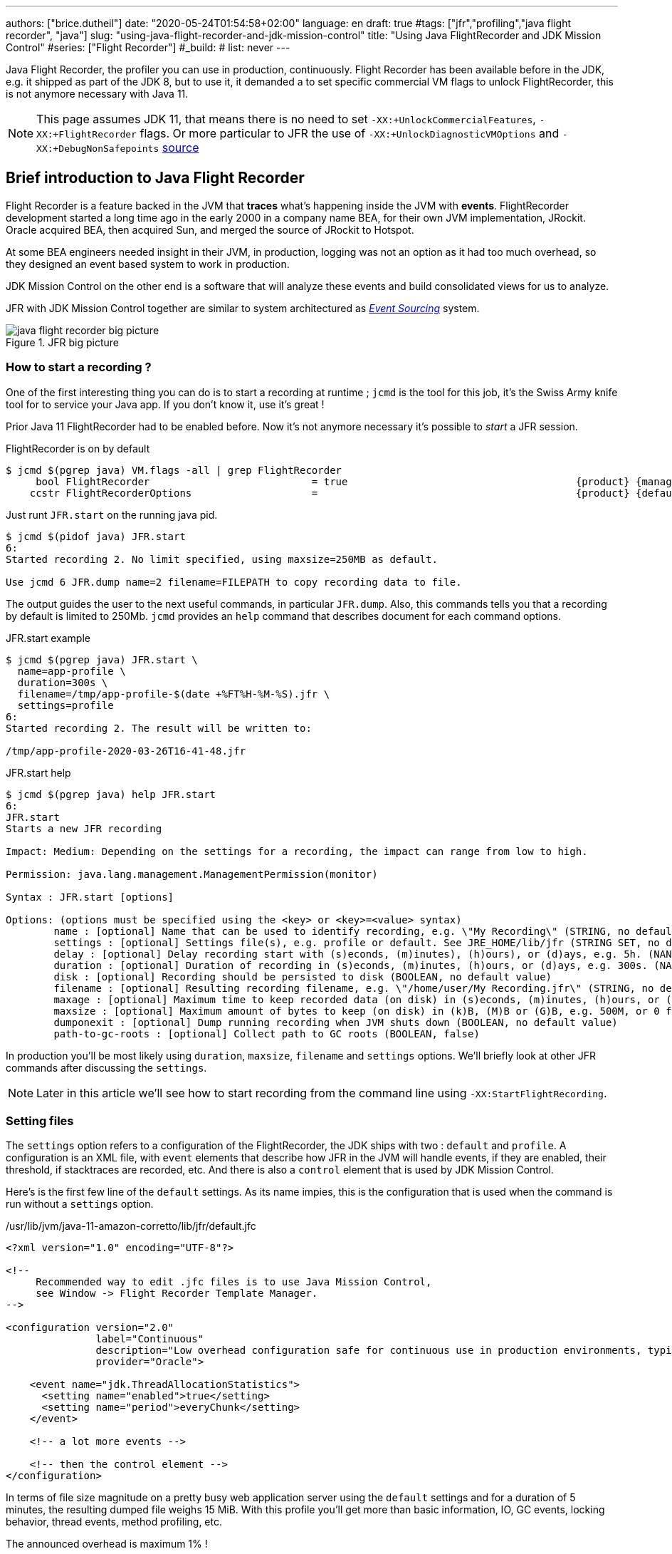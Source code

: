 ---
authors: ["brice.dutheil"]
date: "2020-05-24T01:54:58+02:00"
language: en
draft: true
#tags: ["jfr","profiling","java flight recorder", "java"]
slug: "using-java-flight-recorder-and-jdk-mission-control"
title: "Using Java FlightRecorder and JDK Mission Control"
#series: ["Flight Recorder"]
#_build:
#  list: never
---




////
https://docs.oracle.com/en/java/javase/11/troubleshoot/diagnostic-tools.html[Official Troubleshooting guide for Java 11]

https://blogs.oracle.com/javamagazine/java-flight-recorder-and-jfr-event-streaming-in-java-14


https://daniel.mitterdorfer.name/talks/2017/Java%20Flight%20Recorder.pdf
https://www.dariawan.com/tutorials/java/java-11-flight-recorder-jep-328/

https://github.com/lhotari/jfr-report-tool

https://github.com/thegreystone/jmc-tutorial

.Talks
https://www.youtube.com/watch?v=E9K5m1HXMSc&list=WL&index=21&t=0s
https://www.youtube.com/watch?v=_69wTZR6lis&list=WL&index=22&t=0s
https://www.infoq.com/presentations/monitoring-jdk-jfr/[Continuous Monitoring with JDK Flight Recorder (JFR)]


http://hirt.se/blog/?p=1055[Solving Memory Leaks without Heap Dumps]

https://www.slideshare.net/PoonamBajaj5/jfr-174014342[CodeOne 2019 presentation on JFR]
https://www.slideshare.net/koduki/performance-monitoring-with-java-flight-recorder-on-openjdk-dev2406[Performance Monitoring with Java Flight Recorder on OpenJDK [DEV2406] ]



https://psy-lob-saw.blogspot.com/2016/02/why-most-sampling-java-profilers-are.html[Why (Most) Sampling Java Profilers Are Fucking Terrible]
https://psy-lob-saw.blogspot.com/2015/12/safepoints.html[Safepoints: Meaning, Side Effects and Overheads]
https://psy-lob-saw.blogspot.com/2016/06/the-pros-and-cons-of-agct.html[The Pros and Cons of AsyncGetCallTrace Profilers]
////


Java Flight Recorder, the profiler you can use in production, continuously.
Flight Recorder has been available before in the JDK, e.g. it shipped as part of the JDK 8,
but to use it, it demanded a to set specific commercial VM flags to unlock
FlightRecorder, this is not anymore necessary with Java 11.

NOTE: This page assumes JDK 11, that means there is no need to set
`-XX:+UnlockCommercialFeatures`, `-XX:+FlightRecorder` flags. Or more particular to JFR
 the use of `-XX:+UnlockDiagnosticVMOptions` and `-XX:+DebugNonSafepoints` https://github.com/openjdk/jmc/blob/bacb448fd4ed1a9a5d887c50aebff4e854d3512a/core/org.openjdk.jmc.common/src/main/java/org/openjdk/jmc/common/version/JavaVersionSupport.java#L59-L60[source]

////
Cannot find public access to JDK-8036749, the only reference found by google is
https://bugs.openjdk.java.net/browse/JMC-6554
////


== Brief introduction to Java Flight Recorder

Flight Recorder is a feature backed in the JVM that *traces* what's happening inside the JVM with *events*.
FlightRecorder development started a long time ago in the early 2000 in a company name BEA, for their own
JVM implementation, JRockit. Oracle acquired BEA, then acquired Sun, and merged the source of JRockit to Hotspot.

At some BEA engineers needed insight in their JVM, in production, logging was not an option as it had too much
overhead, so they designed an event based system to work in production.

JDK Mission Control on the other end is a software that will analyze these events and build consolidated views
for us to analyze.

JFR with JDK Mission Control together are similar to system architectured as
https://martinfowler.com/eaaDev/EventSourcing.html[_Event Sourcing_] system.


.JFR big picture
image::../../static/assets/jfr/java-flight-recorder-big-picture.svg[align="center"]

// TODO updates diagram as slightly incorrect regarding circular buffer
// source https://docs.oracle.com/javacomponents/jmc-5-4/jfr-runtime-guide/about.htm#JFRUH172

=== How to start a recording ?

One of the first interesting thing you can do is to start a recording at runtime ;
`jcmd` is the tool for this job, it's the Swiss Army knife tool for to service your Java app.
If you don't know it, use it's great !

Prior Java 11 FlightRecorder had to be enabled before. Now it's not anymore necessary
it's possible to _start_ a JFR session.

.FlightRecorder is on by default
[source, bash]
----
$ jcmd $(pgrep java) VM.flags -all | grep FlightRecorder
     bool FlightRecorder                           = true                                      {product} {management}
    ccstr FlightRecorderOptions                    =                                           {product} {default}
----

Just runt `JFR.start` on the running java pid.

[source,bash]
----
$ jcmd $(pidof java) JFR.start
6:
Started recording 2. No limit specified, using maxsize=250MB as default.

Use jcmd 6 JFR.dump name=2 filename=FILEPATH to copy recording data to file.
----

The output guides the user to the next useful commands, in particular `JFR.dump`.
Also, this commands tells you that a recording by default is limited to 250Mb.
`jcmd` provides an `help` command that describes document for each command options.

.JFR.start example
[source, bash, role="primary"]
----
$ jcmd $(pgrep java) JFR.start \
  name=app-profile \
  duration=300s \
  filename=/tmp/app-profile-$(date +%FT%H-%M-%S).jfr \
  settings=profile
6:
Started recording 2. The result will be written to:

/tmp/app-profile-2020-03-26T16-41-48.jfr
----

.JFR.start help
[source, bash, role="secondary"]
----
$ jcmd $(pgrep java) help JFR.start
6:
JFR.start
Starts a new JFR recording

Impact: Medium: Depending on the settings for a recording, the impact can range from low to high.

Permission: java.lang.management.ManagementPermission(monitor)

Syntax : JFR.start [options]

Options: (options must be specified using the <key> or <key>=<value> syntax)
	name : [optional] Name that can be used to identify recording, e.g. \"My Recording\" (STRING, no default value)
	settings : [optional] Settings file(s), e.g. profile or default. See JRE_HOME/lib/jfr (STRING SET, no default value)
	delay : [optional] Delay recording start with (s)econds, (m)inutes), (h)ours), or (d)ays, e.g. 5h. (NANOTIME, 0)
	duration : [optional] Duration of recording in (s)econds, (m)inutes, (h)ours, or (d)ays, e.g. 300s. (NANOTIME, 0)
	disk : [optional] Recording should be persisted to disk (BOOLEAN, no default value)
	filename : [optional] Resulting recording filename, e.g. \"/home/user/My Recording.jfr\" (STRING, no default value)
	maxage : [optional] Maximum time to keep recorded data (on disk) in (s)econds, (m)inutes, (h)ours, or (d)ays, e.g. 60m, or 0 for no limit (NANOTIME, 0)
	maxsize : [optional] Maximum amount of bytes to keep (on disk) in (k)B, (M)B or (G)B, e.g. 500M, or 0 for no limit (MEMORY SIZE, 0)
	dumponexit : [optional] Dump running recording when JVM shuts down (BOOLEAN, no default value)
	path-to-gc-roots : [optional] Collect path to GC roots (BOOLEAN, false)
----

In production you'll be most likely using `duration`, `maxsize`, `filename` and `settings` options.
We'll briefly look at other JFR commands after discussing the `settings`.

NOTE: Later in this article we'll see how to start recording from the command line
using `-XX:StartFlightRecording`.

=== Setting files

The `settings` option refers to a configuration of the FlightRecorder,
the JDK ships with two : `default` and `profile`. A configuration is an XML file, with
`event` elements that describe how JFR in the JVM will handle events, if they
are enabled, their threshold, if stacktraces are recorded, etc. And there is also a
`control` element that is used by JDK Mission Control.

Here's is the first few line of the `default` settings. As its name impies, this is the configuration
that is used when the command is run without a `settings` option.

./usr/lib/jvm/java-11-amazon-corretto/lib/jfr/default.jfc
[source,xml]
----
<?xml version="1.0" encoding="UTF-8"?>

<!--
     Recommended way to edit .jfc files is to use Java Mission Control,
     see Window -> Flight Recorder Template Manager.
-->

<configuration version="2.0"
               label="Continuous"
               description="Low overhead configuration safe for continuous use in production environments, typically less than 1 % overhead."
               provider="Oracle">

    <event name="jdk.ThreadAllocationStatistics">
      <setting name="enabled">true</setting>
      <setting name="period">everyChunk</setting>
    </event>

    <!-- a lot more events -->

    <!-- then the control element -->
</configuration>
----

In terms of file size magnitude on a pretty busy web application server using the `default` settings and for a
duration of 5 minutes, the resulting dumped file weighs 15 MiB. With this profile you'll get more than
basic information, IO, GC events, locking behavior, thread events, method profiling, etc.

The announced overhead is maximum 1% !

./usr/lib/jvm/java-11-amazon-corretto/lib/jfr/profile.jfc
[source, xml]
----
<!--
     Recommended way to edit .jfc files is to use Java Mission Control,
     see Window -> Flight Recorder Template Manager.
-->

<configuration version="2.0"
               label="Profiling"
               description="Low overhead configuration for profiling, typically around 2 % overhead."
               provider="Oracle">

    <event name="jdk.ThreadAllocationStatistics">
      <setting name="enabled">true</setting>
      <setting name="period">everyChunk</setting>
    </event>

    <!-- a lot more event -->
</configuration>
----

With the `profile` settings, the dumped file takes around 35mb for a 5min duration. And it will
get access to additional events like the `OldObjectSample` stacktraces, or TLS events
like TLS handshakes, X509 validation, Classloading events, etc.

It actually has a tad more overhead, 2%. But in most workload this should be ok.

To value of the `settings` option is file name of these files `default` or `profile`. In addition
it's also possible to pass an absolute file path, in other words it's possible to use configuration
of our own stored elsewhere.

=== Dumping a recording

If it's needed to acquire the recording, it's possible to dump it at anytime.

.JFR.dump example
[source, bash, role="primary"]
----
$ jcmd $(pidof java) JFR.dump filename=/tmp/app-profile-$(date +%FT%H-%M-%S).jfr
6:
Dumped recording, 239.5 MB written to:

/tmp/app-profile-2020-06-26T15-16-57.jfr
----

.JFR.dump help
[source, bash, role="secondary"]
----
$ jcmd $(pgrep java) help JFR.dump
6:
JFR.dump
Copies contents of a JFR recording to file. Either the name or the recording id must be specified.

Impact: Low

Permission: java.lang.management.ManagementPermission(monitor)

Syntax : JFR.dump [options]

Options: (options must be specified using the <key> or <key>=<value> syntax)
	name : [optional] Recording name, e.g. \"My Recording\" (STRING, no default value)
	filename : [optional] Copy recording data to file, e.g. \"/home/user/My Recording.jfr\" (STRING, no default value)
	maxage : [optional] Maximum duration to dump, in (s)econds, (m)inutes, (h)ours, or (d)ays, e.g. 60m, or 0 for no limit (NANOTIME, 0)
	maxsize : [optional] Maximum amount of bytes to dump, in (M)B or (G)B, e.g. 500M, or 0 for no limit (MEMORY SIZE, 0)
	begin : [optional] Point in time to dump data from, e.g. 09:00, 21:35:00, 2018-06-03T18:12:56.827Z, 2018-06-03T20:13:46.832, -10m, -3h, or -1d (STRING, no default value)
	end : [optional] Point in time to dump data to, e.g. 09:00, 21:35:00, 2018-06-03T18:12:56.827Z, 2018-06-03T20:13:46.832, -10m, -3h, or -1d (STRING, no default value)
	path-to-gc-roots : [optional] Collect path to GC roots (BOOLEAN, false)
----

If there is a single recording at the time it's possible to just use `JFR.dump`, but JFR is
powerful enough to support multiple concomitant recordings, in this case you need to specify
which recording to dump, obviously.
Some of the options override those defined in the start command like `filename` or `maxage`
for the current dump in particular. THe other options are certainly interesting but
I found them a bit less useful in practice.

=== Details of the active recording(s)

If they are multiple active recordings or if it's necessary to check the event configuration
of the active recording `jcmd` comes with the `JFR.check`.

.JFR.check example
[source, bash, role="primary"]
----
$ jcmd $(pgrep java) JFR.check
6:
Recording 2: name=2 maxsize=250.0MB (running)
----

.JFR.check help
[source, bash]
----
$ jcmd $(pgrep java) help JFR.check
6:
JFR.check
Checks running JFR recording(s)

Impact: Low

Permission: java.lang.management.ManagementPermission(monitor)

Syntax : JFR.check [options]

Options: (options must be specified using the <key> or <key>=<value> syntax)
	name : [optional] Recording name, e.g. \"My Recording\" or omit to see all recordings (STRING, no default value)
	verbose : [optional] Print event settings for the recording(s) (BOOLEAN, false)
----

The `verbose` option allows examining which event are enabled for a recording.

=== Stopping a active recording

When the recording session is deemed over, then one can stop it providing a different
file name than the one set in the start command.

.JFR.stop example
[source, bash, role="primary"]
----
$ jcmd $(pgrep java) JFR.stop \
  name=app-profile \
  filename=/tmp/app-profile-$(date +%FT%H-%M-%S).jfr
----

.JFR.stop help
[source, bash, role="secondary"]
----
$ jcmd $(pgrep java) help JFR.stop
6:
JFR.stop
Stops a JFR recording

Impact: Low

Permission: java.lang.management.ManagementPermission(monitor)

Syntax : JFR.stop [options]

Options: (options must be specified using the <key> or <key>=<value> syntax)
	name :  Recording text,.e.g \"My Recording\" (STRING, no default value)
	filename : [optional] Copy recording data to file, e.g. \"/home/user/My Recording.jfr\" (STRING, no default value)
----

=== System Flight Recorder configuration

What we saw before is how to start a recording and how to configure this specific recording.
But there is another class of options that modifies aspects of the JFR internals.
As a reminder those affects all recording in some way.

.JFR.configure example
[source, bash, role="primary"]
----
$ jcmd $(pidof java) JFR.configure \
  stackdepth=96 \
  repositorypath=/tmp/jfr-repo
6:
Repository path: /tmp/jfr-repo/2020_06_26_16_01_58_6

Dump path: /gclogs

Stack depth: 96

$ jcmd $(pidof java) JFR.configure
6:
Current configuration:

Repository path: /tmp/jfr-repo/2020_06_26_16_03_41_6

Stack depth: 96
Global buffer count: 20
Global buffer size: 512.0 kB
Thread buffer size: 8.0 kB
Memory size: 10.0 MB
Max chunk size: 12.0 MB
Sample threads: true
----

.JFR.configure help
[source, bash, role="secondary"]
----
$ jcmd $(pidof java) help JFR.configure
80657:
JFR.configure
Configure JFR

Impact: Low

Permission: java.lang.management.ManagementPermission(monitor)

Syntax : JFR.configure [options]

Options: (options must be specified using the <key> or <key>=<value> syntax)
	repositorypath : [optional] Path to repository,.e.g \"My Repository\" (STRING, no default value)
	dumppath : [optional] Path to dump,.e.g \"My Dump path\" (STRING, no default value)
	stackdepth : [optional] Stack Depth (JULONG, 64)
	globalbuffercount : [optional] Number of global buffers, (JULONG, 20)
	globalbuffersize : [optional] Size of a global buffers, (MEMORY SIZE, 512k)
	thread_buffer_size : [optional] Size of a thread buffer (MEMORY SIZE, 8k)
	memorysize : [optional] Overall memory size,  (MEMORY SIZE, 10m)
	maxchunksize : [optional] Size of an individual disk chunk (MEMORY SIZE, 12m)
	samplethreads : [optional] Activate Thread sampling (BOOLEAN, true)
----

Here I'm increasing the `stackdepth`, this might be useful to generate more accurate flamegraphs,
or for some other analysis like with the `OldObjectSample`.

The `repositorypath` is where JFR dumps regularly slices or chunks of jfr events, they have
maximum size of `maxchunksize`. These files behave like a log rolling appender.
By default these chunks are stored in the temporary directory and in a subfolder with a timestamp.

.JFR repository
[source, bash]
----
$ ls -lah /tmp/jfr-repo/2020_06_26_16_03_41_6/
total 71M
drwxr-xr-x 2 43514 root 4.0K Jun 26 16:21 .
drwxr-xr-x 3 43514 root 4.0K Jun 26 16:03 ..
-rw-r--r-- 1 43514 root 2.4M Jun 26 16:04 2020_06_26_16_04_02.jfr
-rw-r--r-- 1 43514 root 3.6M Jun 26 16:04 2020_06_26_16_04_12.jfr
-rw-r--r-- 1 43514 root  18M Jun 26 16:10 2020_06_26_16_04_47.jfr
-rw-r--r-- 1 43514 root 2.5M Jun 26 16:10 2020_06_26_16_10_18.jfr
-rw-r--r-- 1 43514 root  19M Jun 26 16:16 2020_06_26_16_10_26.jfr
-rw-r--r-- 1 43514 root  18M Jun 26 16:21 2020_06_26_16_16_16.jfr
-rw-r--r-- 1 43514 root    0 Jun 26 16:21 2020_06_26_16_21_50.jfr
-rw-r--r-- 1 43514 root 8.7M Jun 26 16:25 2020_06_26_16_21_50.part
----

_I'm not sure why some chunks are over 12M (the default chunk size) at this time._

Careful however as some of these options are not well documented, and may not expose
what we'd expect, e.g. `dumppath` only affects dump created when the app crashes and only
if the `dumponexit` recording option is true.

NOTE: These options are also available at startup via `-XX:FlightRecorderOptions`,
we'll see later how to use this option.


=== Memory usage in the process

The section above describes where the actual data is saved for long or large
(`duration`, `maxage`, `maxsize`) profiling sessions, e.g. the reposotory, on disk,
will grow within these constraints. JFR is safe to enable in prod but there's an
overhead in memory as well, although it's usually minimal compared to the heap
or other native memory sections, but it's worth mentioning.

If NMT is enabled, you can just display the summary:

[source]
----
$ jcmd $(pidof java) VM.native_memory
6:

Native Memory Tracking:

Total: reserved=5324939KB, committed=3600539KB
-                 Java Heap (reserved=2793472KB, committed=2793472KB)
                            (mmap: reserved=2793472KB, committed=2793472KB)

...

-                   Tracing (reserved=75866KB, committed=75866KB) <1>
                            (malloc=75866KB #85438)

...
----
<1> JFR's `Tracing` memory zone uses ~74MB

This was taken on a very active application, with custom events, you mileage
may vary.

The next output shows the committed memory for tracing, *after* a 6 min recording,
which means JFR will keep a memory zone any. That is the minimal JFR footprint
I experienced.

[source]
----
-                   Tracing (reserved=21041KB, committed=21041KB)
                            (malloc=21041KB #2783)
----


== Analyze with `jfr`

Now to exploit the recording, we have a tool named `jfr` that ships with the JDK.
On Linux the _alternative_ jdk management may not be aware of `jfr`, which means
you may need to use the full path to this executable.

The first interesting thing to do is to get an overview of the recording,
the `summary` sub-command displays an histogram of the events.

.events type histogram (summary)
[source, bash]
----
$ jfr summary /tmp/app-profile-2020-03-26T16-57-14.jfr

 Version: 2.0
 Chunks: 1
 Start: 2020-03-26 16:57:14 (UTC)
 Duration: 303 s

 Event Type                            Count  Size (bytes)
===========================================================
 jdk.ThreadPark                       130278       5868710
 jdk.SocketRead                        38804       1934842
 jdk.JavaMonitorWait                   38722       1378513
 jdk.NativeMethodSample                14702        263403
 jdk.ThreadCPULoad                     11821        271763
 jdk.ExecutionSample                    3010         54177
 jdk.ModuleExport                       2505         40187
 jdk.ClassLoaderStatistics              2344         72694
 jdk.ThreadAllocationStatistics          878         16962
 jdk.ModuleRequire                       754         11964
 jdk.BooleanFlag                         648         23106
 jdk.CPULoad                             298          7450
 jdk.JavaThreadStatistics                298          6258
 jdk.ClassLoadingStatistics              298          5066
 jdk.CompilerStatistics                  298         11324
 jdk.ExceptionStatistics                 298          6258
 jdk.ActiveSetting                       285         10497
 jdk.BiasedLockRevocation                275          7831
...
 jdk.GCPhasePauseLevel1                   20           965
 jdk.CheckPoint                           17       1631868
 jdk.ExecuteVMOperation                   15           391
 jdk.DoubleFlag                           13           618
 jdk.BiasedLockClassRevocation            10           275
 jdk.GCHeapSummary                        10           475
 jdk.MetaspaceSummary                     10           580
 jdk.G1HeapSummary                        10           300
 jdk.OldObjectSample                      10           367
...
 jdk.BiasedLockSelfRevocation              2            45
 jdk.PhysicalMemory                        2            46
 jdk.ThreadDump                            2       1389568
 jdk.CodeSweeperStatistics                 2            64
 jdk.GCConfiguration                       2            60
 jdk.ThreadEnd                             1            17
 jdk.Metadata                              1         74738
 jdk.JavaMonitorEnter                      1            33
 jdk.SafepointBegin                        1            24
 jdk.JVMInformation                        1           898
 jdk.OSInformation                         1           367
 jdk.VirtualizationInformation             1            33
 jdk.CPUInformation                        1          1432
 jdk.CPUTimeStampCounter                   1            25
 jdk.CompilerConfiguration                 1            15
 jdk.CodeCacheConfiguration                1            51
...
 jdk.X509Certificate                       0             0
 jdk.TLSHandshake                          0             0
----

But other interesting things could be done using this tool.
The `print` sub-command can extract these events, in XML or in JSON. From there
it's possible to perform other type of aggregation using other tools.

.extract data from using `jfr` and `jq`
[source, bash]
----
$ jfr print \
  --json \
  --events jdk.ThreadPark \
  /gclogs/startup.jfr \
  | jq '.recording.events[] | .values.duration'
----

It's also possible to assemble `jfr` files or break them in smaller parts.
As a side note, the files in the _repository_ can be exploited this way.
Keep in mind these files may be removed as soon as they are expired or as
soon as every recording stops.

.summary on a chunk in the repository
[source, bash]
----
$ jfr summary /tmp/jfr-repo/2020_06_26_16_03_41_6/2020_06_26_16_04_12.jfr
Version: 2.0
Chunks: 1
Start: 2020-06-26 16:04:12 (UTC)
Duration: 35 s

 Event Type                            Count  Size (bytes)
===========================================================
 jdk.ThreadPark                        19853        918218
 jdk.SocketRead                         6459        325796
 jdk.JavaMonitorWait                    5581        200005
 jdk.ClassLoaderStatistics              2620         81098
...
----



== Controlling JFR programmatically

While JDK 14 allows consuming events on the fly, previous JDK versions (from JDK 11)
offer a public API useful enough to control Flight Recorder programmatically or to
read events from a JFR file.

.Start JFR programmatically
[source, java]
----
Configuration c = Configuration.getConfiguration("profile"); // <1>
Recording r = new Recording(c);
r.setName("monitor jvm");
r.enable("jdk.*"); // <2>
r.setMaxAge(java.time.Duration.ofMinutes(4)); // <3>
r.start(); // <4>

// to be profiled

r.stop(); // <5>
r.dump(Files.createFile("/var/log/jfr/app-initiated.jfr")); // <6>
----
<1> As shown above choose the JFR configuration.
<2> Choose which events the recording should be interested in. Another signature accepts classes,
it's unlikely to be helpful for JDK events, but it may get interesting for custom events, your classes.
<3> Eventually set recording constraints, like the maximum age of the records.
<4> Hit record
<5> When the recording session is over, stop JFR.
<6> Then store the results in the location of your choosing.

The above snippet creates a continuous profiling session with a 4 minute window.
Now the API allows reading emitted `.jfr` files. The API represents what's actually
in a file, a schema of the events and the events themselves.

.Read JFR files yourself
[source, java]
----
try(RecordingFile rf = new RecordingFile(Paths.get("/var/log/jfr/app-initiated.jfr"))( { // <1>
    // read the schema
    rf.readEventTypes().forEach((EventType et) -> { // <2>
        System.out.println(et.getName());
        et.getFields()
          .stream()
          .map((ValueDescriptor vd) -> vd.getName())
          .forEach(System.out::println);
    });

    // actual events
    for(jdk.jfr.consumer.RecordedEvent e = rf.readEvent(); rf.hasMoreEvents(); e = rf.readEvent()) { // <3>
        System.out.println(e.getEventType().getName()); // <4>
    }
}
----
<1> Open the JFR file, it's a `Closeable` and it reads a file, so be sure to use
it in a try-with-resources block.
<2> `readEventTypes()` gets you the schema of the events, fields name, labels, thresholds, etc.
<3> Then there's this weird enumeration style api to read the events `hasMoreEvents()` and `readEvent()`
<4> Access details on the event type.

`RecordingFile` api is a bit awkward to work with, more specifically parsing each event
requires looking at the event descriptor (via `getEventType()`, or getFields()), and interrogate
the event as fields presence may evolve with each JDK revision. The javadoc advises defensive
programming style when reading a JFR file :

.snippet form javadoc
[source, java]
----
if (event.hasField("intValue")) {
   int intValue = event.getValue("intValue");
   System.out.println("Int value: " + intValue);
}
----

This API is now complemented by streaming live events https://openjdk.java.net/jeps/349[JEP-349]
in JDK 14 using an API `RecordingStream` that is mix of the above, that's out of scope for
this article. But that's yet another reason to make the effort to upgrade our JDK.

Such API facilities are useful especially when combined with other technologies like Spring Actuators.
Yet when there's available integration or when using these integrations is too late, like recording startup
the most actionable way to get recording is from the command line.


== How and when to record in production

The next points will present command line flags to set up JFR.


TIP: On JDK 11 there is the https://docs.oracle.com/en/java/javase/11/tools/java.html#GUID-3B1CE181-CD30-4178-9602-230B800D4FAE[`JDK_JAVA_OPTIONS`]
environment variable. I found this variable particularly useful to tweak JVM parameters
in a containerized environment without having to rebuild the image. This environment variable
only affects `java` while JAVA_TOOL_OPTIONS affects any binary in the JDK `java`, `jps`, `jcmd`, etc.

// More on https://docs.oracle.com/en/java/javase/11/troubleshoot/troubleshoot-performance-issues-using-jfr.html#GUID-0FE29092-18B5-4BEB-8D8D-0CBA7A4FEA1D


While it would certainly be useful to record the whole lifetime, this is unpractical, even plane
Flight Data Recorder (and Cockpit Voice Recorder) only keep recent history. Instead,
it's possible to aim at specific time frames where a recording could be useful:

* At *startup*, the JVM does a lot of things, so does the application, it generally initialize a lot
of long lived objects, generally services, threads, etc.

* *Continuously* at *runtime*, this is likely a sliding time window in which one can access what's
happened in last _X <time unit>_ (this is either limited by age or by size). It this case the dump
could be done when required.

* At *shutdown* whether the JVM was *killed* or *crashed*. It this case the JFR files are an alternative
to heap dumps for the autopsy.

=== Record application startup

I mentioned startup as a separate window, because it's useful to inspect startup recording.
During this time, the JVM intialize a lot of things, most code has yet to be warmed up,
depending on the worload there may be a lot of allocations.

I found that having these startup recording very useful to tune the readyness of an application, as we'll see after.


.Time bound recording at JVM startup
[source]
----
-XX:StartFlightRecording=settings=profile,duration=6m,name=app-startup,filename=/var/log/jfr/app-startup.jfr
----

Eventually it's possible to tweak this recording with, other parameters like

* `path-to-gc-roots=true`, which allows to identify leaks using the `OldObjectSample` (enabled in
the `profile` settings)
* `maxsize` to set a size threshold to the recording
* `disk=false` if you want to keep the event in memory only before dumping to the configured `filename`.
Otherwise the JVM will use it's default strategy which is to evacuate chunks of event to disk, in the JFR
`repository` (by default a folder in the temporary folder).

In addition to these recording parameter, it can be useful to set a few JFR wide options, i.e. that affects all
recordings, e.g. `-XX:FlightRecorderOptions=stackdepth=96`, which augments the size of the _captured_ stack,
be advised, that the bigger the number the higher the impact.

.In the container, checking JFR
[source]
----
❯ jcmd $(pgrep java) JFR.check
6:
Recording 1: name=app-startup duration=6m (running) <1>
❯ jcmd $(pgrep java) JFR.check
6:
No available recordings. <2>

Use jcmd 6 JFR.start to start a recording.
❯ ls -lah /var/log/jfr/app-startup.jfr
-rw-r--r--   1 root root 57M May  6 22:35 /var/log/jfr/app-startup.jfr
----
<1> Indicates the configured 30s recording is ongoing.
<2> No more recording once the duration is over.

I'll show how to use this recording later in this article.


=== Record application post-startup or continuous recording

Once startup has been recording, it's useful to set up a continuous recording.
The good thing is that the JVM allows to define multiple recording
in the command line. Let's add another `-XX:StartFlightRecording`
with the `delay` parameter.

.Delayed continuous recording
[source]
----
-XX:StartFlightRecording=settings=profile,delay=5m,maxage=10m,name=post-startup,filename=/var/log/jfr/post-startup.jfr
----

This will register a continuous profiling that will start 5m after the JVM starts. And
it sets a retention of 10 minutes, or a retention of the default maximum size which is `250 MiB` in JDK11.

If this is the only recording, `JFR.check` will output something like that.

.In the container, checking JFR
[source]
----
❯ jcmd $(pgrep java) JFR.check
6:
Recording 1: name=post-startup maxage=10m (delayed) <1>
❯ jcmd $(pgrep java) JFR.check
6:
Recording 1: name=app-startup maxage=10m (running) <2>
----
<1> Indicates there's a recording that will start at some point in the future.
<2> Indicates the configured continuous recording is ongoing.

Note that in the case of the continuous recording it's necessary to dump the recording
via `JFR.dump`.


=== Recording for shutdown

The only thing to do is to set the recording parameter `dumponexit=true` (on each recording).
The record will be stored in the configured `filename` otherwise JFR will create a file similar
to this the working directory of the process `hotspot-pid-6-id-1-2020_05_03_12_54_14.jfr`

[NOTE]
====
The JVM source code, suggest that JFR has the notion of
https://github.com/corretto/corretto-11/blob/caa2f4cad666b508a88b92db01054ace8647a820/src/src/hotspot/share/jfr/recorder/repository/jfrEmergencyDump.cpp#L250[emergency JFR dump],
but the mechanism is different as it seems those are dumped in the
working directory of the process, which may not be writable in a container. I don't
think it's currently possible to change the location. But
from what I've seen SOE or OOM are dumped fine via `dumponexit=true` and `filename=...`.

1. OutOfMemory => `hs_oom_pid<pid>.jfr`
2. StackOverflowError => `hs_soe_pid<pid>.jfr`
3. Other error => `hs_err_pid<pid>.jfr`
====


////
.jfrOptionSet.cpp
[source]
----
static const ObsoleteOption OBSOLETE_OPTIONS[] = {
  {"checkpointbuffersize", ""},
  {"maxsize",              "Use -XX:StartFlightRecording=maxsize=... instead."},
  {"maxage",               "Use -XX:StartFlightRecording=maxage=... instead."},
  {"settings",             "Use -XX:StartFlightRecording=settings=... instead."},
  {"defaultrecording",     "Use -XX:StartFlightRecording=disk=false to create an in-memory recording."},
  {"disk",                 "Use -XX:StartFlightRecording=disk=... instead."},
  {"dumponexit",           "Use -XX:StartFlightRecording=dumponexit=... instead."},
  {"dumponexitpath",       "Use -XX:StartFlightRecording=filename=... instead."},
  {"loglevel",             "Use -Xlog:jfr=... instead."}
};
----
////

=== Putting it all together

Putting it all together, let's put these in the `JDK_JAVA_OPTIONS`.

.record startup then record continuously, and dump on exit
[source]
----
-XX:StartFlightRecording=settings=profile,duration=6m,name=app-startup,dumponexit=true,filename=/var/log/jfr/app-startup.jfr
-XX:StartFlightRecording=settings=profile,delay=5m,maxage=10m,name=post-startup,dumponexit=true,filename=/var/log/jfr/post-startup.jfr
-XX:FlightRecorderOptions=stackdepth=96
----


After acquiring the record files, you are ready to exploit them. We've seen `jfr` on which
it's possible to build upon, now the next section briefly presents the other elephant in the room
(in a positive way), *JDK Mission Control* which empowers its user with remarkable diagnosis skills.


== JDK Mission Control

JDK Mission Control, is a tool that will make sense of all these events, and it excels at that.

In an event sourcing system, the query part of the system is what empowers the view,
JDK Mission Control uses these events to present several consolidated views tailored
to diagnose several part of the JVM runtime, and more if using _custom events_.

On macOs you can install it via Homebrew (`brew cask install jdk-mission-control`).

As mentioned earlier Mission Control was present before in the JDK, however it's
user interface evolved quite a bunch and following the official
https://docs.oracle.com/en/java/javase/11/troubleshoot/diagnostic-tools.html#GUID-7E8058D0-249E-44DB-8714-3AA9DA6A4DB8[Oracle troubleshooting guide for Java 11]
to inspect a recording may get be a bit confusing. And even the shipped help pages
of JMC are sometime outdated, or explicit about which version of the JDK the help section makes
references to.

TIP: At this time the JDK Mission Control 7.1 is available, and the 8 snapshot are also
available for the edge users. I'm using the 8 snapshots but the 7.1 does the job very fine.


Enough text, let's see how to use JDK Mission Control on a concrete issue.


=== Memory Leaks

// https://docs.oracle.com/en/java/javase/11/troubleshoot/troubleshoot-memory-leaks.html#GUID-8090B138-6E0C-4926-9659-BE739062AB75

Old Object Sample Event added in JDK 10 to profile memory leak, http://hirt.se/blog/?p=1055[blog from Marcus Hirt]

[source]
----
-XX:StartFlightRecording=settings=profile,path-to-gc-roots=true,...
----

.Difference in stacktrace setting
[source]
----
❯ cat $JAVA_HOME/lib/jfr/profile.jfc | grep -A5 OldObjectSample
    <event name="jdk.OldObjectSample">
      <setting name="enabled" control="memory-leak-detection-enabled">true</setting>
      <setting name="stackTrace" control="memory-leak-detection-stack-trace">true</setting>
      <setting name="cutoff" control="memory-leak-detection-cutoff">0 ns</setting>
    </event>

❯ cat $JAVA_HOME/lib/jfr/default.jfc | grep -A5 OldObjectSample
    <event name="jdk.OldObjectSample">
      <setting name="enabled" control="memory-leak-detection-enabled">true</setting>
      <setting name="stackTrace" control="memory-leak-detection-stack-trace">false</setting>
      <setting name="cutoff" control="memory-leak-detection-cutoff">0 ns</setting>
    </event>

----





[source]
----
-Xlog:jfr
----



jcmd $(pidof java) JFR.start name=app-profile path-to-gc-roots=true maxsize=200mb settings=profile name=continuous-profile stackdepth=128 disk=true dumponexit=true filename=/gclogs/app-profile-$(date +%FT%H-%M-%S).jfr
jcmd $(pidof java) JFR.dump filename=/gclogs/hotspot-pid-6-2020_05_28_11_13_52.jfr







== Real case startup request latencies

image:/assets/jfr/startup-0-thread-lanes.png[align="center"]
image:/assets/jfr/startup-0-threads-lanes-closer.png[align="center"]
image:/assets/jfr/startup-1-threads-jedis-lock-event.png[align="center"]
image:/assets/jfr/startup-1-threads-jedis-monitor-acquire-blocked.png[align="center"]
image:/assets/jfr/startup-1-threads-jedis-monitor-blocked-stack.png[align="center"]

image:/assets/jfr/startup-2-stack-01.png[align="center"]
image:/assets/jfr/startup-2-stack-02.png[align="center"]
image:/assets/jfr/startup-2-stack-03.png[align="center"]
image:/assets/jfr/startup-2-stack-04.png[align="center"]
image:/assets/jfr/startup-2-stack-05.png[align="center"]
image:/assets/jfr/startup-2-stack-06.png[align="center"]
image:/assets/jfr/startup-2-stack-07.png[align="center"]
image:/assets/jfr/startup-2-stack-08.png[align="center"]
image:/assets/jfr/startup-2-stack-09.png[align="center"]
image:/assets/jfr/startup-2-stack-10.png[align="center"]
image:/assets/jfr/startup-2-stack-11.png[align="center"]

image:/assets/jfr/startup-2-thread-lanes.png[align="center"]
image:/assets/jfr/startup-3-C2-compiler.png[align="center"]
image:/assets/jfr/startup-3-grafana.png[align="center"]
image:/assets/jfr/startup-4-threads-revoke-biased-locks.png[align="center"]
image:/assets/jfr/startup-5-before-after.png[align="center"]
image:/assets/jfr/startup-9-gc-pause-1.png[align="center"]
image:/assets/jfr/startup-9-gc-pause-2.png[align="center"]
image:/assets/jfr/startup-9-thread-lanes-gc-pauses-effect.png[align="center"]


